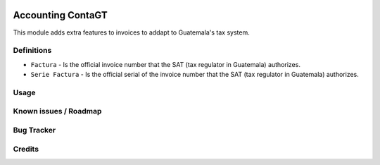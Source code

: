 .. image:: https://img.shields.io/badge/licence-LGPL--3-blue.svg
   :target: http://www.gnu.org/licenses/lgpl-3.0-standalone.html
   :alt: License: LGPL-3

==================
Accounting ContaGT
==================

This module adds extra features to invoices to addapt to Guatemala's tax system.

Definitions
===========

* ``Factura`` - Is the official invoice number that the SAT (tax regulator in Guatemala) authorizes.
* ``Serie Factura`` - Is the official serial of the invoice number that the SAT (tax regulator in 
  Guatemala) authorizes.

  
Usage
=====


Known issues / Roadmap
======================


Bug Tracker
===========


Credits
=======

